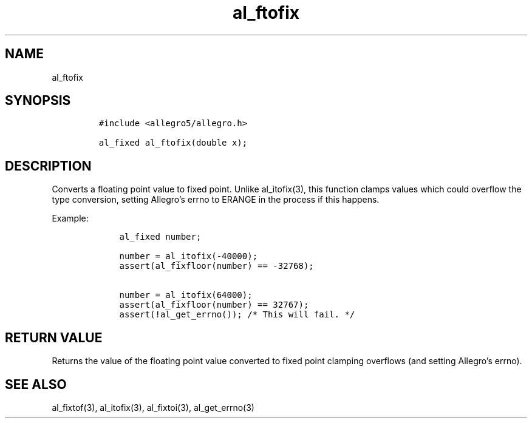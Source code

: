 .TH al_ftofix 3 "" "Allegro reference manual"
.SH NAME
.PP
al_ftofix
.SH SYNOPSIS
.IP
.nf
\f[C]
#include\ <allegro5/allegro.h>

al_fixed\ al_ftofix(double\ x);
\f[]
.fi
.SH DESCRIPTION
.PP
Converts a floating point value to fixed point.
Unlike al_itofix(3), this function clamps values which could
overflow the type conversion, setting Allegro's errno to ERANGE in
the process if this happens.
.PP
Example:
.IP
.nf
\f[C]
\ \ \ \ al_fixed\ number;

\ \ \ \ number\ =\ al_itofix(-40000);
\ \ \ \ assert(al_fixfloor(number)\ ==\ -32768);

\ \ \ \ number\ =\ al_itofix(64000);
\ \ \ \ assert(al_fixfloor(number)\ ==\ 32767);
\ \ \ \ assert(!al_get_errno());\ /*\ This\ will\ fail.\ */
\f[]
.fi
.SH RETURN VALUE
.PP
Returns the value of the floating point value converted to fixed
point clamping overflows (and setting Allegro's errno).
.SH SEE ALSO
.PP
al_fixtof(3), al_itofix(3), al_fixtoi(3), al_get_errno(3)
